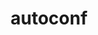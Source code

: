 # File           : cix-autoconf.org
# Created        : <2017-01-22 Sun 23:40:29 GMT>
# Modified       : <2017-1-22 Sun 23:40:54 GMT> sharlatan
# Author         : sharlatan
# Maintainer(s)  :
# Short          :

#+OPTIONS: num:nil

#+TITLE: autoconf
